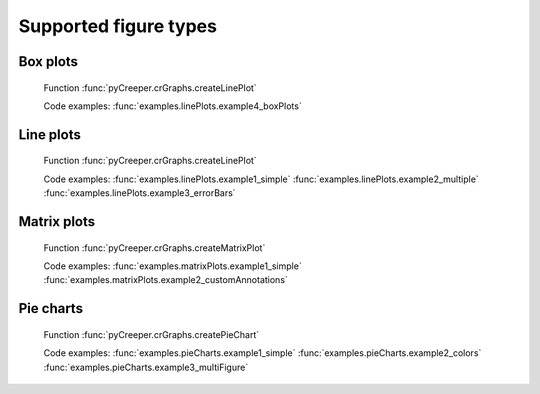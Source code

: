 ===================================================
Supported figure types
===================================================

----------------------------
Box plots
----------------------------
.. figure:: ../exampleOutput/linePlot_boxPlots2.png
    :scale: 100%

    Function :func:`pyCreeper.crGraphs.createLinePlot`

    Code examples:
    :func:`examples.linePlots.example4_boxPlots`

----------------------------
Line plots
----------------------------
.. figure:: ../exampleOutput/linePlot_errorBars2.png
    :scale: 100%

    Function :func:`pyCreeper.crGraphs.createLinePlot`

    Code examples:
    :func:`examples.linePlots.example1_simple`
    :func:`examples.linePlots.example2_multiple`
    :func:`examples.linePlots.example3_errorBars`


----------------------------
Matrix plots
----------------------------
.. figure:: ../exampleOutput/matrixPlot_fullAnnotations.png
    :scale: 100%

    Function :func:`pyCreeper.crGraphs.createMatrixPlot`

    Code examples:
    :func:`examples.matrixPlots.example1_simple`
    :func:`examples.matrixPlots.example2_customAnnotations`

----------------------------
Pie charts
----------------------------
.. figure:: ../exampleOutput/pieChart_large.png
    :scale: 100%

    Function :func:`pyCreeper.crGraphs.createPieChart`

    Code examples:
    :func:`examples.pieCharts.example1_simple`
    :func:`examples.pieCharts.example2_colors`
    :func:`examples.pieCharts.example3_multiFigure`